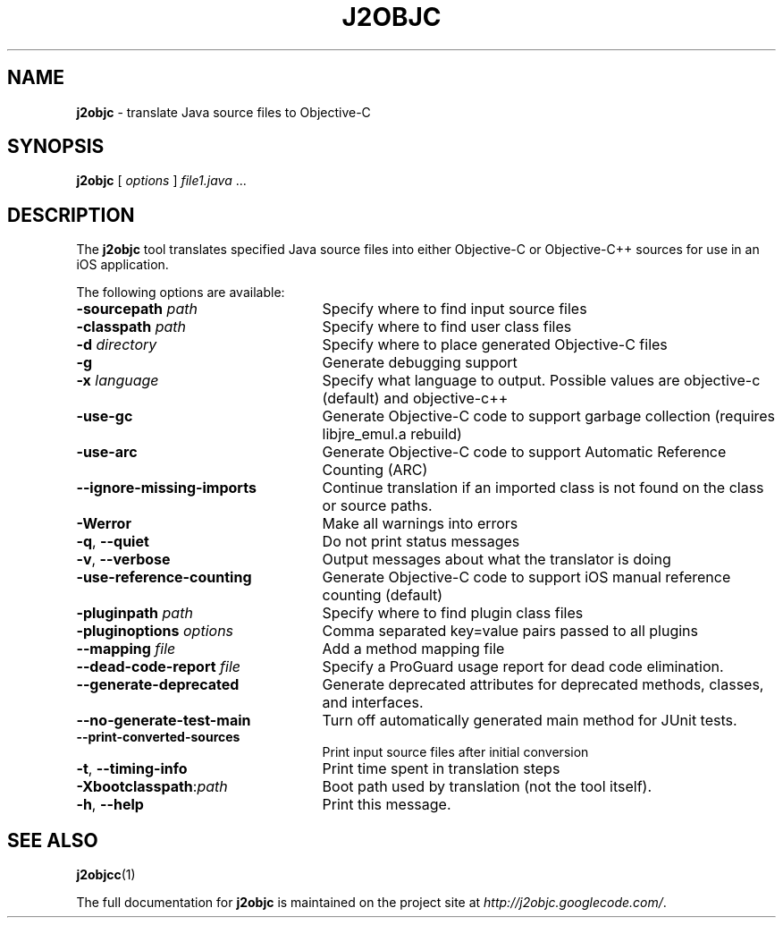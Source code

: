 .\" Copyright 2012 Google Inc. All Rights Reserved.
.\"
.\" Licensed under the Apache License, Version 2.0 (the "License");
.\" you may not use this file except in compliance with the License.
.\" You may obtain a copy of the License at
.\"
.\" http://www.apache.org/licenses/LICENSE-2.0
.\"
.\" Unless required by applicable law or agreed to in writing, software
.\" distributed under the License is distributed on an "AS IS" BASIS,
.\" WITHOUT WARRANTIES OR CONDITIONS OF ANY KIND, either express or implied.
.\" See the License for the specific language governing permissions and
.\" limitations under the License.
.TH J2OBJC "1" "September 2012" "j2objc 0.5" "User Commands"
.SH NAME
.B j2objc
\- translate Java source files to Objective-C
.SH SYNOPSIS
.B j2objc
[
.I options
] \fIfile1.java\fR ...
.SH DESCRIPTION
The
.B j2objc
tool translates specified Java source files into either Objective-C or
Objective-C++ sources for use in an iOS application.

The following options are available:
.TP \w'\fB\-copyright\fP\fI\ nnnn\fP'u+10n
.BI \-sourcepath " path "
Specify where to find input source files
.TP
.BI \-classpath " path "
Specify where to find user class files
.TP
.BI \-d " directory "
Specify where to place generated Objective\-C files
.TP
.BI \-g
Generate debugging support
.TP
.BI \-x " language "
Specify what language to output.  Possible values
are objective\-c (default) and objective\-c++
.TP
.BI \-use\-gc
Generate Objective\-C code to support garbage collection (requires libjre_emul.a rebuild)
.TP
.BI \-use\-arc
Generate Objective\-C code to support Automatic Reference Counting (ARC)
.TP
.BI \-\-ignore\-missing\-imports
Continue translation if an imported class is not found on the class or source paths.
.TP
.BI \-Werror
Make all warnings into errors
.TP
\fB\-q\fR, \fB\-\-quiet\fR
Do not print status messages
.TP
\fB\-v\fR, \fB\-\-verbose
Output messages about what the translator is doing
.TP
.BI \-use\-reference\-counting
Generate Objective\-C code to support iOS manual
reference counting (default)
.TP
.BI -pluginpath " path "
Specify where to find plugin class files
.TP
.BI \-pluginoptions " options "
Comma separated key=value pairs passed to all plugins
.TP
.BI \-\-mapping " file "
Add a method mapping file
.TP
.BI \-\-dead\-code\-report " file "
Specify a ProGuard usage report for dead code elimination.
.TP
\fB\-\-generate\-deprecated\fR
Generate deprecated attributes for deprecated methods, classes, and interfaces.
.TP
\fB\-\-no\-generate\-test\-main\fR
Turn off automatically generated main method for JUnit tests.
.TP
\fB\-\-print\-converted\-sources\fR
Print input source files after initial conversion
.TP
\fB\-t\fR, \fB\-\-timing\-info\fR
Print time spent in translation steps
.TP
.BI \-Xbootclasspath\fR:\fIpath
Boot path used by translation (not the tool itself).
.TP
\fB\-h\fR, \fB\-\-help\fR
Print this message.
.SH "SEE ALSO"
.BR j2objcc (1)
.PP
The full documentation for
.B j2objc
is maintained on the project site at
\fIhttp://j2objc.googlecode.com/\fR.

